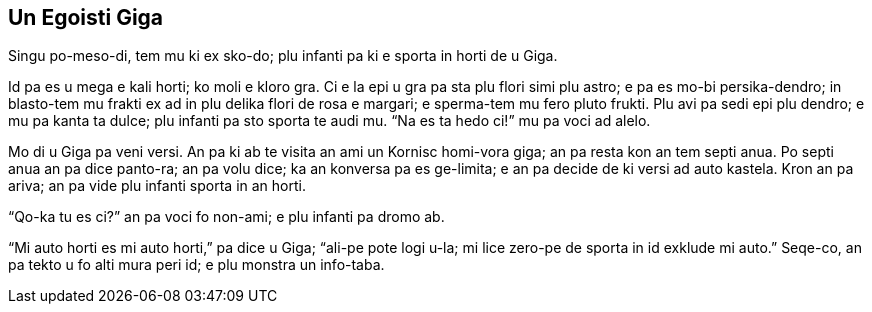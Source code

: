 == Un Egoisti Giga

// Un Hedo Prince
// Kapitula 2

// Last modified 201811280104

Singu po-meso-di, tem mu ki ex sko-do; plu infanti pa ki e sporta in horti de u Giga.

Id pa es u mega e kali horti; ko moli e kloro gra. Ci e la epi u gra pa sta plu flori simi
plu astro; e pa es mo-bi persika-dendro; in blasto-tem mu frakti ex ad in plu delika flori
de rosa e margari; e sperma-tem mu fero pluto frukti. Plu avi pa sedi epi plu dendro; e mu
pa kanta ta dulce; plu infanti pa sto sporta te audi mu. “Na es ta hedo ci!” mu pa voci ad
alelo.

Mo di u Giga pa veni versi. An pa ki ab te visita an ami un Kornisc homi-vora giga; an pa
resta kon an tem septi anua. Po septi anua an pa dice panto-ra; an pa volu dice; ka an
konversa pa es ge-limita; e an pa decide de ki versi ad auto kastela. Kron an pa ariva; an
pa vide plu infanti sporta in an horti.

“Qo-ka tu es ci?” an pa voci fo non-ami; e plu infanti pa dromo ab.

“Mi auto horti es mi auto horti,” pa dice u Giga; “ali-pe pote logi u-la; mi lice zero-pe
de sporta in id exklude mi auto.” Seqe-co, an pa tekto u fo alti mura peri id; e plu
monstra un info-taba.


